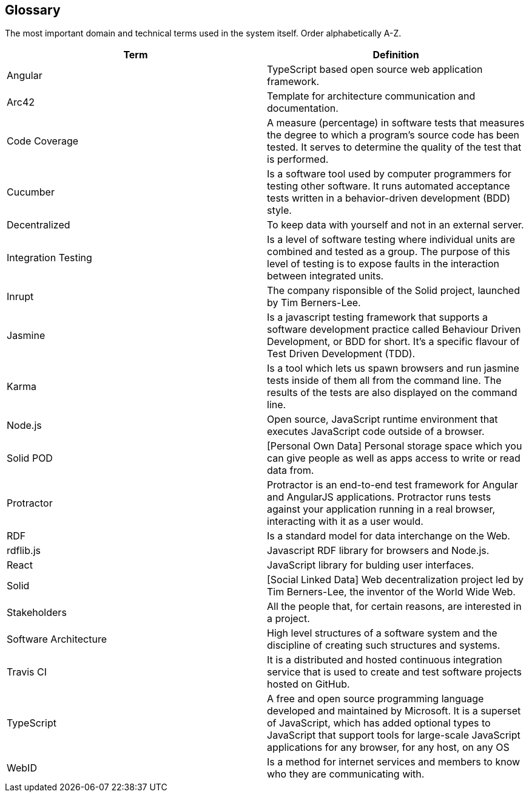 [[section-glossary]]
== Glossary

The most important domain and technical terms used in the system itself.
Order alphabetically A-Z.


[options="header"]
|===
| Term         | Definition
| Angular | TypeScript based open source web application framework.
| Arc42 |  Template for architecture communication and documentation.
| Code Coverage | A measure (percentage) in software tests that measures the degree to which a program's source code has been tested. It serves to determine the quality of the test that is performed.
| Cucumber | Is a software tool used by computer programmers for testing other software. It runs automated acceptance tests written in a behavior-driven development (BDD) style.
| Decentralized | To keep data with yourself and not in an external server.
| Integration Testing | Is a level of software testing where individual units are combined and tested as a group. The purpose of this level of testing is to expose faults in the interaction between integrated units.
| Inrupt | The company risponsible of the Solid project, launched by Tim Berners-Lee.
| Jasmine | Is a javascript testing framework that supports a software development practice called Behaviour Driven Development, or BDD for short. It’s a specific flavour of Test Driven Development (TDD).
| Karma | Is a tool which lets us spawn browsers and run jasmine tests inside of them all from the command line. The results of the tests are also displayed on the command line.
| Node.js | Open source, JavaScript runtime environment that executes JavaScript code outside of a browser.
| Solid POD | [Personal Own Data] Personal storage space which you can give people as well as apps access to write or read data from.
| Protractor | Protractor is an end-to-end test framework for Angular and AngularJS applications. Protractor runs tests against your application running in a real browser, interacting with it as a user would.
| RDF | Is a standard model for data interchange on the Web.
| rdflib.js | Javascript RDF library for browsers and Node.js.
| React | JavaScript library for bulding user interfaces.
| Solid | [Social Linked Data] Web decentralization project led by Tim Berners-Lee, the inventor of the World Wide Web.
| Stakeholders | All the people that, for certain reasons, are interested in a project.
| Software Architecture | High level structures of a software system and the discipline of creating such structures and systems.
| Travis CI | It is a distributed and hosted continuous integration service that is used to create and test software projects hosted on GitHub.
| TypeScript | A free and open source programming language developed and maintained by Microsoft. It is a superset of JavaScript, which has added optional types
to JavaScript that support tools for large-scale JavaScript applications for any browser, for any host, on any OS
| WebID | Is a method for internet services and members to know who they are communicating with.
|===
